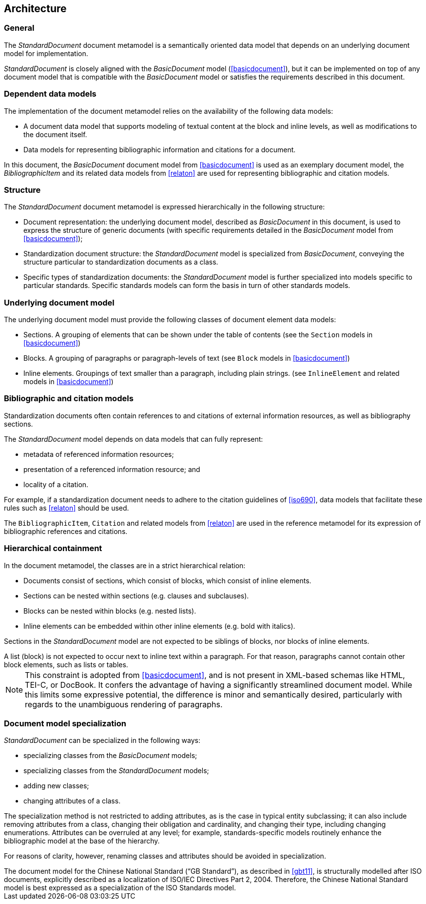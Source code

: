 
[[structure]]
== Architecture

=== General

The _StandardDocument_ document metamodel is a semantically
oriented data model that depends on an underlying document model
for implementation.

_StandardDocument_ is closely aligned with the _BasicDocument_
model (<<basicdocument>>), but it can be implemented on top of any
document model that is compatible with the _BasicDocument_ model
or satisfies the requirements described in this document.


=== Dependent data models

The implementation of the document metamodel relies on the
availability of the following data models:

* A document data model that supports modeling of textual content
at the block and inline levels, as well as modifications to the
document itself.

* Data models for representing bibliographic information and citations
for a document.

In this document, the  _BasicDocument_ document model from
<<basicdocument>> is used as an exemplary document model,
the _BibliographicItem_ and its related data models from
<<relaton>> are used for representing bibliographic and
citation models.


=== Structure

The _StandardDocument_ document metamodel is expressed hierarchically
in the following structure:

* Document representation: the underlying document model,
described as _BasicDocument_ in this document, is
used to express the structure of generic documents
(with specific requirements detailed in the _BasicDocument_
model from <<basicdocument>>);

* Standardization document structure: the _StandardDocument_ model
is specialized from _BasicDocument_, conveying the structure particular
to standardization documents as a class.

* Specific types of standardization documents: the _StandardDocument_
model is further specialized into models specific to particular standards.
Specific standards models can form the basis in turn of other
standards models.


=== Underlying document model

The underlying document model must provide the following classes of
document element data models:

* Sections. A grouping of elements that can be shown under the
  table of contents (see the `Section` models in <<basicdocument>>)

* Blocks. A grouping of paragraphs or paragraph-levels of text
(see `Block` models in <<basicdocument>>)

* Inline elements. Groupings of text smaller than a paragraph,
including plain strings. (see `InlineElement` and related models in
<<basicdocument>>)


=== Bibliographic and citation models

Standardization documents often contain references to and citations
of external information resources, as well as bibliography sections.

The _StandardDocument_ model depends on data models that can fully
represent:

* metadata of referenced information resources;
* presentation of a referenced information resource; and
* locality of a citation.

For example, if a standardization document needs to adhere to the
citation guidelines of <<iso690>>, data models that facilitate these
rules such as <<relaton>> should be used.

The `BibliographicItem`, `Citation` and related models from <<relaton>> are
used in the reference metamodel for its expression of bibliographic
references and citations.


=== Hierarchical containment

In the document metamodel, the classes are in a strict hierarchical
relation:

* Documents consist of sections, which consist of blocks,
which consist of inline elements.

* Sections can be nested within sections (e.g. clauses and subclauses).

* Blocks can be nested within blocks (e.g. nested lists).

//Although the model does not currently provide for it,
* Inline elements can be embedded within other inline elements (e.g. bold with italics).

Sections in the _StandardDocument_ model are not expected to be
siblings of blocks, nor blocks of inline elements.

[example]
A list (block) is not expected to occur next to inline
text within a paragraph. For that reason, paragraphs cannot contain
other block elements, such as lists or tables.

NOTE: This constraint is adopted from <<basicdocument>>,
and is not present in XML-based schemas like HTML, TEI-C, or
DocBook. It confers the advantage of having a significantly streamlined
document model. While this limits some expressive potential,
the difference is minor and semantically desired, particularly
with regards to the unambiguous rendering of paragraphs.


=== Document model specialization

_StandardDocument_ can be specialized in the following ways:

* specializing classes from the _BasicDocument_ models;
* specializing classes from the _StandardDocument_ models;
* adding new classes;
* changing attributes of a class.

The specialization method is not restricted
to adding attributes, as is the case in typical entity subclassing;
it can also include removing attributes from a class, changing
their obligation and cardinality, and changing their type,
including changing enumerations. Attributes can be overruled at any
level; for example, standards-specific models routinely enhance the
bibliographic model at the base of the hierarchy.

For reasons of clarity, however, renaming classes and attributes should
be avoided in specialization.

[example]
The document model for the Chinese National Standard ("`GB Standard`"),
as described in <<gbt11>>, is structurally modelled after
ISO documents, explicitly described as a localization of ISO/IEC Directives Part 2, 2004.
Therefore, the Chinese National Standard model is best expressed
as a specialization of the ISO Standards model.


